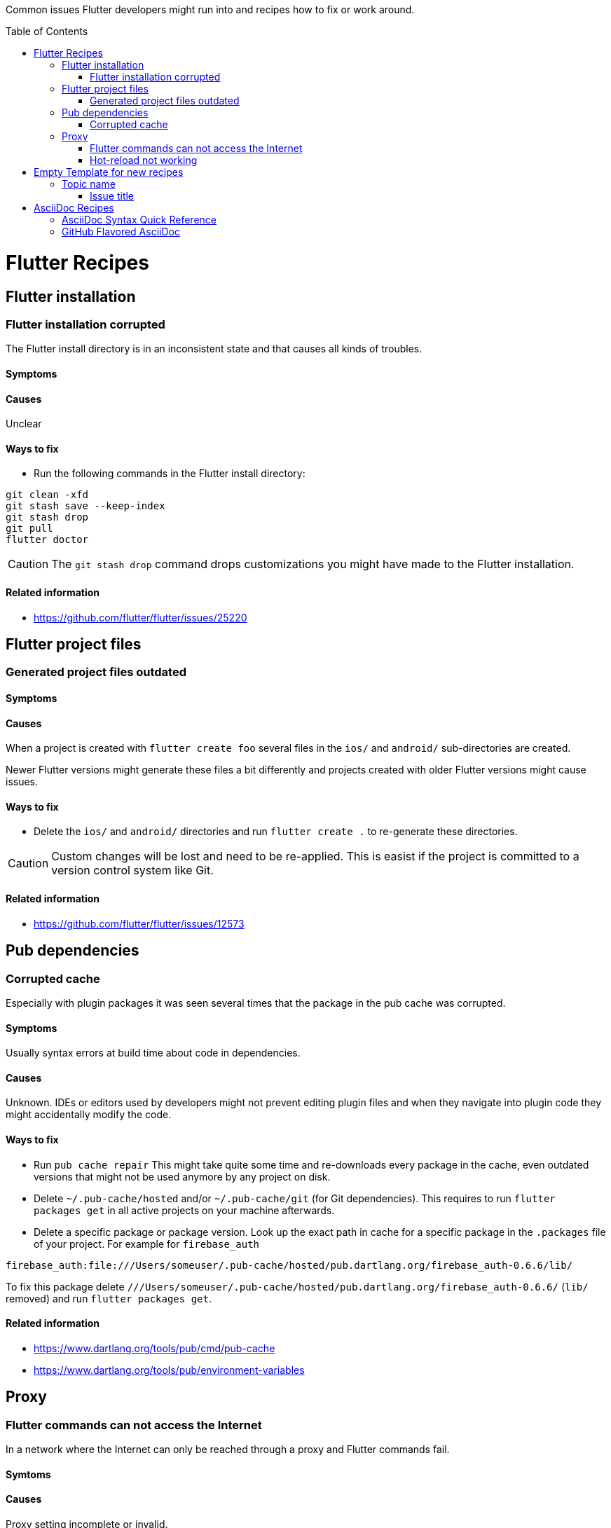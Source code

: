////
Enable icons for admonitions 
From https://gist.github.com/dcode/0cfbf2699a1fe9b46ff04c41721dda74#admonitions
////
ifdef::env-github[]
:tip-caption: :bulb:
:note-caption: :information_source:
:important-caption: :heavy_exclamation_mark:
:caution-caption: :fire:
:warning-caption: :warning:
endif::[]


:toc:
:toc-placement!:

Common issues Flutter developers might run into and recipes how to fix or work around.

toc::[]

= Flutter Recipes

== Flutter installation  

=== Flutter installation corrupted

The Flutter install directory is in an inconsistent state and that causes all kinds of troubles.

==== Symptoms 

// TODO

==== Causes 

Unclear

==== Ways to fix

- Run the following commands in the Flutter install directory:
[source,sh] 
----
git clean -xfd
git stash save --keep-index
git stash drop
git pull
flutter doctor
----

[CAUTION]
==== 
The `git stash drop` command drops customizations you might have made to the Flutter installation.
====

==== Related information
- https://github.com/flutter/flutter/issues/25220


== Flutter project files  

=== Generated project files outdated

==== Symptoms 
// TODO

==== Causes 

When a project is created with `flutter create foo` several files in the `ios/` and `android/` sub-directories are created.

Newer Flutter versions might generate these files a bit differently and projects created with older Flutter versions might cause issues.  

==== Ways to fix

- Delete the `ios/` and `android/` directories and run `flutter create .` to re-generate these directories.

[CAUTION]
==== 
Custom changes will be lost and need to be re-applied.
This is easist if the project is committed to a version control system like Git.  
====


==== Related information
- https://github.com/flutter/flutter/issues/12573




== Pub dependencies

=== Corrupted cache

Especially with plugin packages it was seen several times that the package in the pub cache was corrupted.

==== Symptoms 
Usually syntax errors at build time about code in dependencies.

==== Causes 

Unknown.
IDEs or editors used by developers might not prevent editing plugin files and when they navigate into plugin code they might accidentally modify the code.

==== Ways to fix

- Run `pub cache repair`
This might take quite some time and re-downloads every package in the cache, even outdated versions that might not be used anymore by any project on disk.

- Delete `~/.pub-cache/hosted` and/or `~/.pub-cache/git` (for Git dependencies).
This requires to run `flutter packages get` in all active projects on your machine afterwards.

- Delete a specific package or package version. 
Look up the exact path in cache for a specific package in the `.packages` file of your project.
For example for `firebase_auth`
```
firebase_auth:file:///Users/someuser/.pub-cache/hosted/pub.dartlang.org/firebase_auth-0.6.6/lib/
```
To fix this package delete `///Users/someuser/.pub-cache/hosted/pub.dartlang.org/firebase_auth-0.6.6/` (`lib/` removed) and run `flutter packages get`.

==== Related information
- https://www.dartlang.org/tools/pub/cmd/pub-cache
- https://www.dartlang.org/tools/pub/environment-variables

== Proxy

=== Flutter commands can not access the Internet

In a network where the Internet can only be reached through a proxy and Flutter commands fail.

==== Symtoms

// TODO
   
==== Causes

Proxy setting incomplete or invalid.

==== Ways to fix

- See https://github.com/flutter/flutter/wiki/Using-Flutter-in-China

==== Related information
(none yet)

=== Hot-reload not working

When a proxy is configured hot-reload does often not work.

==== Symptoms 

// TODO

==== Causes 

Proxy setting incomplete or invalid. 
Localhost is redirected to the proxy.

==== Ways to fix

- Set environment variable `NO_PROXY=127.0.0.1`

==== Related information

- https://github.com/flutter/flutter/issues/24854
- https://github.com/flutter/flutter/issues/16875#issuecomment-384758566
- https://stackoverflow.com/questions/9546324/adding-directory-to-path-environment-variable-in-windows[Adding directory to PATH Environment Variable in Windows]
- https://stackoverflow.com/questions/19287379/how-do-i-add-to-the-windows-path-variable-using-setx-having-weird-problems[How do I add to the Windows PATH variable using setx? Having weird problems]


= Empty Template for new recipes

Copy from the following line down

== Topic name  

=== Issue title

Issue description

==== Symptoms 
Explain seen symptoms

==== Causes 

Explain what causes this issue

==== Ways to fix

- Do this, do that as well

==== Related information
- https://example.com/some_link.html


= AsciiDoc Recipes

==== AsciiDoc Syntax Quick Reference

- https://asciidoctor.org/docs/asciidoc-syntax-quick-reference/

==== GitHub Flavored AsciiDoc

Some workarounds for common issues with AsciiDoc on GitHub 

- https://gist.github.com/dcode/0cfbf2699a1fe9b46ff04c41721dda74